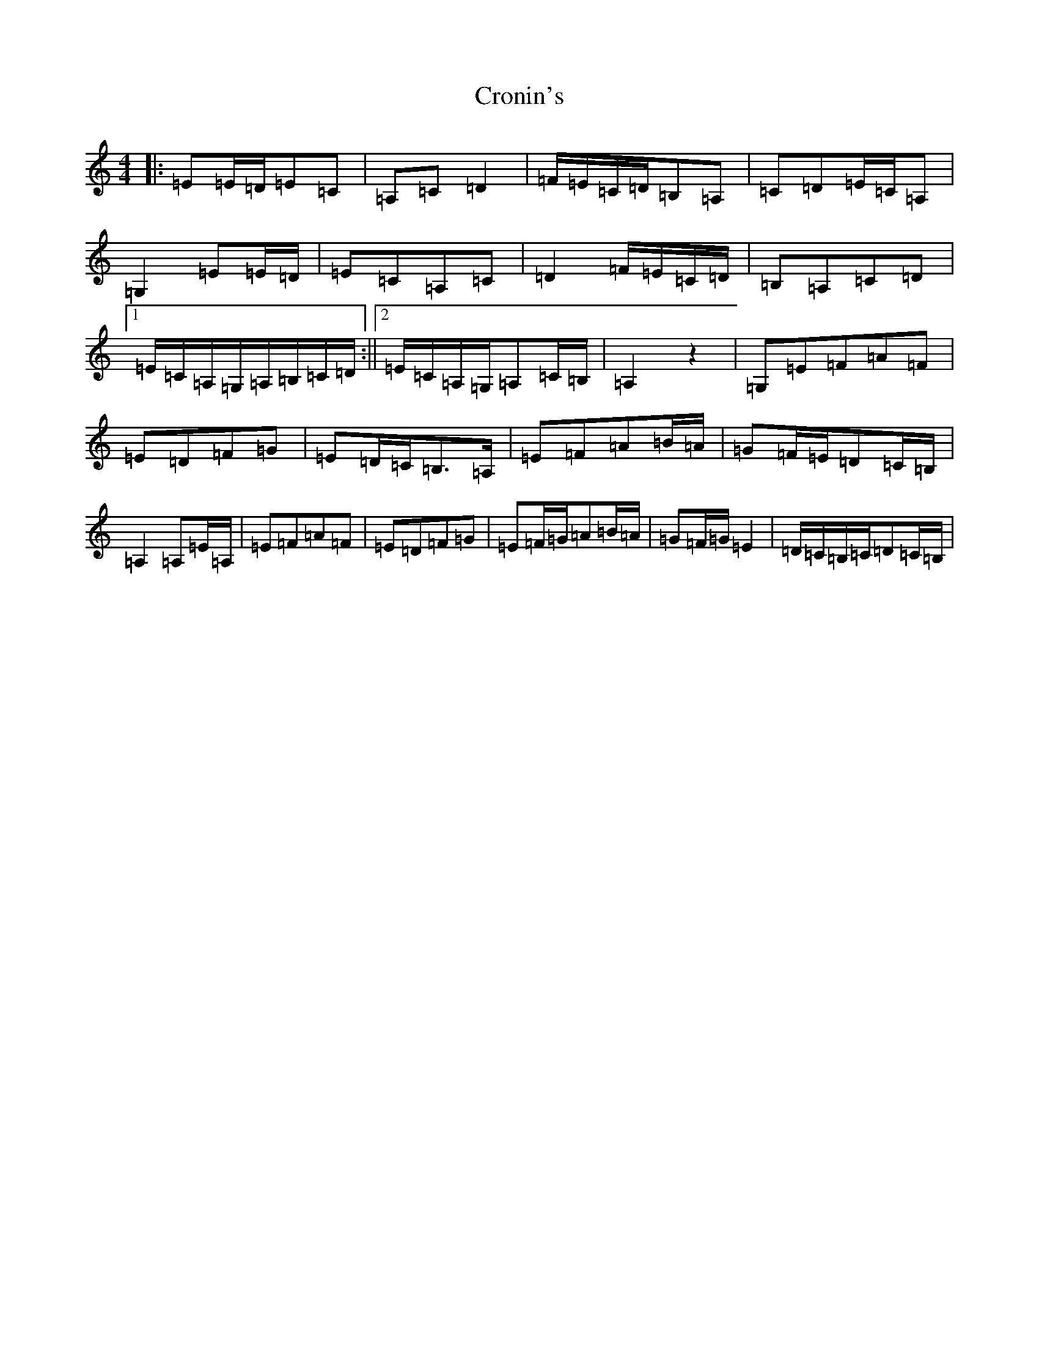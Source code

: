 X: 20222
T: Cronin's
S: https://thesession.org/tunes/478#setting25384
Z: G Major
R: hornpipe
M: 4/4
L: 1/8
K: C Major
|:=E=E/2=D/2=E=C|=A,=C=D2|=F/2=E/2=C/2=D/2=B,=A,|=C=D=E/2=C/2=A,|=G,2=E=E/2=D/2|=E=C=A,=C|=D2=F/2=E/2=C/2=D/2|=B,=A,=C=D|1=E/2=C/2=A,/2=G,/2=A,/2=B,/2=C/2=D/2:||2=E/2=C/2=A,/2=G,/2=A,=C/2=B,/2|=A,2z2|=G,=E=F=A=F|=E=D=F=G|=E=D/2=C/2=B,3/2=A,/2|=E=F=A=B/2=A/2|=G=F/2=E/2=D=C/2=B,/2|=A,2=A,=E/2=A,/2|=E=F=A=F|=E=D=F=G|=E=F/2=G/2=A=B/2=A/2|=G=F/2=G/2=E2|=D/2=C/2=B,/2=C/2=D=C/2=B,/2|